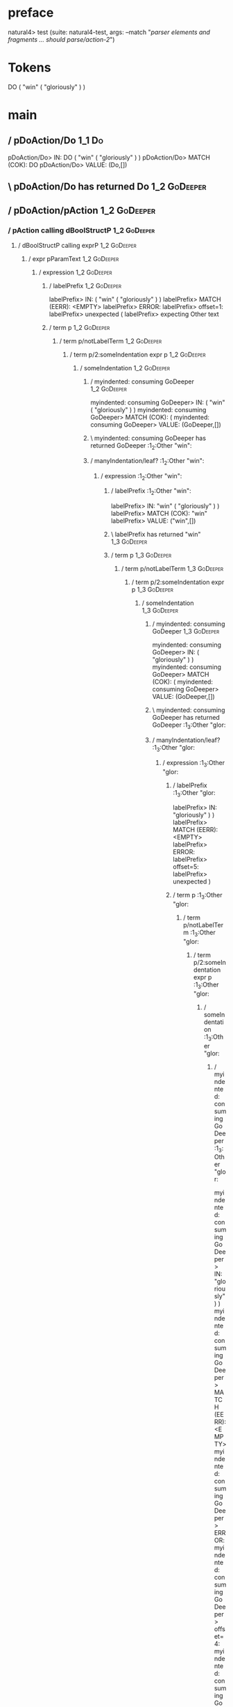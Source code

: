 * preface
:PROPERTIES:
:VISIBILITY: folded
:END:

natural4> test (suite: natural4-test, args: --match "/parser elements and fragments ... should parse/action-2/")

* Tokens
DO
    ( "win" ( "gloriously" ) )
* main
:PROPERTIES:
:VISIBILITY: children
:END:

** / pDoAction/Do                                                                                                      :1_1:Do:
pDoAction/Do> IN: DO ( "win" ( "gloriously" ) )
pDoAction/Do> MATCH (COK): DO
pDoAction/Do> VALUE: (Do,[])

** \ pDoAction/Do has returned Do                                                                                       :1_2:GoDeeper:
** / pDoAction/pAction                                                                                                  :1_2:GoDeeper:
*** / pAction calling dBoolStructP                                                                                     :1_2:GoDeeper:
**** / dBoolStructP calling exprP                                                                                     :1_2:GoDeeper:
***** / expr pParamText                                                                                              :1_2:GoDeeper:
****** / expression                                                                                                 :1_2:GoDeeper:
******* / labelPrefix                                                                                              :1_2:GoDeeper:
labelPrefix> IN: ( "win" ( "gloriously" ) )
labelPrefix> MATCH (EERR): <EMPTY>
labelPrefix> ERROR:
labelPrefix> offset=1:
labelPrefix> unexpected (
labelPrefix> expecting Other text

******* / term p                                                                                                   :1_2:GoDeeper:
******** / term p/notLabelTerm                                                                                    :1_2:GoDeeper:
********* / term p/2:someIndentation expr p                                                                      :1_2:GoDeeper:
********** / someIndentation                                                                                    :1_2:GoDeeper:
*********** / myindented: consuming GoDeeper                                                                   :1_2:GoDeeper:
myindented: consuming GoDeeper> IN: ( "win" ( "gloriously" ) )
myindented: consuming GoDeeper> MATCH (COK): (
myindented: consuming GoDeeper> VALUE: (GoDeeper,[])

*********** \ myindented: consuming GoDeeper has returned GoDeeper                                              :1_2:Other "win":
*********** / manyIndentation/leaf?                                                                             :1_2:Other "win":
************ / expression                                                                                      :1_2:Other "win":
************* / labelPrefix                                                                                   :1_2:Other "win":
labelPrefix> IN: "win" ( "gloriously" ) )
labelPrefix> MATCH (COK): "win"
labelPrefix> VALUE: ("win",[])

************* \ labelPrefix has returned "win"                                                                 :1_3:GoDeeper:
************* / term p                                                                                         :1_3:GoDeeper:
************** / term p/notLabelTerm                                                                          :1_3:GoDeeper:
*************** / term p/2:someIndentation expr p                                                            :1_3:GoDeeper:
**************** / someIndentation                                                                          :1_3:GoDeeper:
***************** / myindented: consuming GoDeeper                                                         :1_3:GoDeeper:
myindented: consuming GoDeeper> IN: ( "gloriously" ) )
myindented: consuming GoDeeper> MATCH (COK): (
myindented: consuming GoDeeper> VALUE: (GoDeeper,[])

***************** \ myindented: consuming GoDeeper has returned GoDeeper                                    :1_3:Other "glor:
***************** / manyIndentation/leaf?                                                                   :1_3:Other "glor:
****************** / expression                                                                            :1_3:Other "glor:
******************* / labelPrefix                                                                         :1_3:Other "glor:
labelPrefix> IN: "gloriously" ) )
labelPrefix> MATCH (EERR): <EMPTY>
labelPrefix> ERROR:
labelPrefix> offset=5:
labelPrefix> unexpected )

******************* / term p                                                                              :1_3:Other "glor:
******************** / term p/notLabelTerm                                                               :1_3:Other "glor:
********************* / term p/2:someIndentation expr p                                                 :1_3:Other "glor:
********************** / someIndentation                                                               :1_3:Other "glor:
*********************** / myindented: consuming GoDeeper                                              :1_3:Other "glor:
myindented: consuming GoDeeper> IN: "gloriously" ) )
myindented: consuming GoDeeper> MATCH (EERR): <EMPTY>
myindented: consuming GoDeeper> ERROR:
myindented: consuming GoDeeper> offset=4:
myindented: consuming GoDeeper> unexpected "gloriously"
myindented: consuming GoDeeper> expecting (

someIndentation> IN: "gloriously" ) )
someIndentation> MATCH (EERR): <EMPTY>
someIndentation> ERROR:
someIndentation> offset=4:
someIndentation> unexpected "gloriously"
someIndentation> expecting (

term p/2:someIndentation expr p> IN: "gloriously" ) )
term p/2:someIndentation expr p> MATCH (EERR): <EMPTY>
term p/2:someIndentation expr p> ERROR:
term p/2:someIndentation expr p> offset=4:
term p/2:someIndentation expr p> unexpected "gloriously"
term p/2:someIndentation expr p> expecting (

********************* / term p/3:plain p                                                                :1_3:Other "glor:
********************** / pParamText                                                                    :1_3:Other "glor:
*********************** / pParamText(flat) first line: pKeyValues                                     :1_3:Other "glor:
************************ / pKeyValuesAka                                                             :1_3:Other "glor:
************************* / slAKA                                                                   :1_3:Other "glor:
************************** / $*|                                                                   :1_3:Other "glor:
*************************** / slAKA base                                                          :1_3:Other "glor:
**************************** / slKeyValues                                                       :1_3:Other "glor:
***************************** / $*|                                                             :1_3:Other "glor:
****************************** / someSL                                                        :1_3:Other "glor:
someSL> IN: "gloriously" ) )
someSL> MATCH (COK): "gloriously"
someSL> VALUE: ((["gloriously"],0),[])

****************************** \ someSL has returned (["gloriously"],0)                       :1_2:UnDeeper:
$*|> IN: "gloriously" ) )
$*|> MATCH (COK): "gloriously"
$*|> VALUE: ((["gloriously"],0),[])

***************************** \ $*| has returned (["gloriously"],0)                            :1_2:UnDeeper:
***************************** / |>>/recurse                                                    :1_2:UnDeeper:
|>>/recurse> IN: ) )
|>>/recurse> MATCH (EERR): <EMPTY>
|>>/recurse> ERROR:
|>>/recurse> offset=5:
|>>/recurse> unexpected )
|>>/recurse> expecting (

***************************** / |>>/base                                                       :1_2:UnDeeper:
****************************** / |?| optional something                                       :1_2:UnDeeper:
******************************* / |>>/recurse                                                :1_2:UnDeeper:
|>>/recurse> IN: ) )
|>>/recurse> MATCH (EERR): <EMPTY>
|>>/recurse> ERROR:
|>>/recurse> offset=5:
|>>/recurse> unexpected )
|>>/recurse> expecting (

******************************* / |>>/base                                                   :1_2:UnDeeper:
******************************** / slTypeSig                                                :1_2:UnDeeper:
********************************* / $>|                                                    :1_2:UnDeeper:
$>|> IN: ) )
$>|> MATCH (EERR): <EMPTY>
$>|> ERROR:
$>|> offset=5:
$>|> unexpected )
$>|> expecting :: or IS

slTypeSig> IN: ) )
slTypeSig> MATCH (EERR): <EMPTY>
slTypeSig> ERROR:
slTypeSig> offset=5:
slTypeSig> unexpected )
slTypeSig> expecting :: or IS

|>>/base> IN: ) )
|>>/base> MATCH (EERR): <EMPTY>
|>>/base> ERROR:
|>>/base> offset=5:
|>>/base> unexpected )
|>>/base> expecting :: or IS

|?| optional something> IN: ) )
|?| optional something> MATCH (EOK): <EMPTY>
|?| optional something> VALUE: ((Nothing,0),[])

****************************** \ |?| optional something has returned (Nothing,0)              :1_2:UnDeeper:
****************************** > |>>/base got Nothing                                         :1_2:UnDeeper:
|>>/base> IN: ) )
|>>/base> MATCH (EOK): <EMPTY>
|>>/base> VALUE: ((Nothing,0),[])

***************************** \ |>>/base has returned (Nothing,0)                              :1_2:UnDeeper:
slKeyValues> IN: "gloriously" ) )
slKeyValues> MATCH (COK): "gloriously"
slKeyValues> VALUE: ((("gloriously" :| [],Nothing),0),[])

**************************** \ slKeyValues has returned (("gloriously" :| [],Nothing),0)        :1_2:UnDeeper:
slAKA base> IN: "gloriously" ) )
slAKA base> MATCH (COK): "gloriously"
slAKA base> VALUE: ((("gloriously" :| [],Nothing),0),[])

*************************** \ slAKA base has returned (("gloriously" :| [],Nothing),0)           :1_2:UnDeeper:
$*|> IN: "gloriously" ) )
$*|> MATCH (COK): "gloriously"
$*|> VALUE: ((("gloriously" :| [],Nothing),0),[])

************************** \ $*| has returned (("gloriously" :| [],Nothing),0)                    :1_2:UnDeeper:
************************** / |>>/recurse                                                          :1_2:UnDeeper:
|>>/recurse> IN: ) )
|>>/recurse> MATCH (EERR): <EMPTY>
|>>/recurse> ERROR:
|>>/recurse> offset=5:
|>>/recurse> unexpected )
|>>/recurse> expecting (

************************** / |>>/base                                                             :1_2:UnDeeper:
*************************** / slAKA optional akapart                                             :1_2:UnDeeper:
**************************** / |?| optional something                                           :1_2:UnDeeper:
***************************** / |>>/recurse                                                    :1_2:UnDeeper:
|>>/recurse> IN: ) )
|>>/recurse> MATCH (EERR): <EMPTY>
|>>/recurse> ERROR:
|>>/recurse> offset=5:
|>>/recurse> unexpected )
|>>/recurse> expecting (

***************************** / |>>/base                                                       :1_2:UnDeeper:
****************************** / PAKA/akapart                                                 :1_2:UnDeeper:
******************************* / $>|                                                        :1_2:UnDeeper:
******************************** / Aka Token                                                :1_2:UnDeeper:
Aka Token> IN: ) )
Aka Token> MATCH (EERR): <EMPTY>
Aka Token> ERROR:
Aka Token> offset=5:
Aka Token> unexpected )
Aka Token> expecting AKA

$>|> IN: ) )
$>|> MATCH (EERR): <EMPTY>
$>|> ERROR:
$>|> offset=5:
$>|> unexpected )
$>|> expecting AKA

PAKA/akapart> IN: ) )
PAKA/akapart> MATCH (EERR): <EMPTY>
PAKA/akapart> ERROR:
PAKA/akapart> offset=5:
PAKA/akapart> unexpected )
PAKA/akapart> expecting AKA

|>>/base> IN: ) )
|>>/base> MATCH (EERR): <EMPTY>
|>>/base> ERROR:
|>>/base> offset=5:
|>>/base> unexpected )
|>>/base> expecting AKA

|?| optional something> IN: ) )
|?| optional something> MATCH (EOK): <EMPTY>
|?| optional something> VALUE: ((Nothing,0),[])

**************************** \ |?| optional something has returned (Nothing,0)                  :1_2:UnDeeper:
slAKA optional akapart> IN: ) )
slAKA optional akapart> MATCH (EOK): <EMPTY>
slAKA optional akapart> VALUE: ((Nothing,0),[])

*************************** \ slAKA optional akapart has returned (Nothing,0)                    :1_2:UnDeeper:
*************************** > |>>/base got Nothing                                               :1_2:UnDeeper:
|>>/base> IN: ) )
|>>/base> MATCH (EOK): <EMPTY>
|>>/base> VALUE: ((Nothing,0),[])

************************** \ |>>/base has returned (Nothing,0)                                    :1_2:UnDeeper:
************************** / |>>/recurse                                                          :1_2:UnDeeper:
|>>/recurse> IN: ) )
|>>/recurse> MATCH (EERR): <EMPTY>
|>>/recurse> ERROR:
|>>/recurse> offset=5:
|>>/recurse> unexpected )
|>>/recurse> expecting (

************************** / |>>/base                                                             :1_2:UnDeeper:
*************************** / slAKA optional typically                                           :1_2:UnDeeper:
**************************** / |?| optional something                                           :1_2:UnDeeper:
***************************** / |>>/recurse                                                    :1_2:UnDeeper:
|>>/recurse> IN: ) )
|>>/recurse> MATCH (EERR): <EMPTY>
|>>/recurse> ERROR:
|>>/recurse> offset=5:
|>>/recurse> unexpected )
|>>/recurse> expecting (

***************************** / |>>/base                                                       :1_2:UnDeeper:
****************************** / typically                                                    :1_2:UnDeeper:
******************************* / $>|                                                        :1_2:UnDeeper:
$>|> IN: ) )
$>|> MATCH (EERR): <EMPTY>
$>|> ERROR:
$>|> offset=5:
$>|> unexpected )
$>|> expecting TYPICALLY

typically> IN: ) )
typically> MATCH (EERR): <EMPTY>
typically> ERROR:
typically> offset=5:
typically> unexpected )
typically> expecting TYPICALLY

|>>/base> IN: ) )
|>>/base> MATCH (EERR): <EMPTY>
|>>/base> ERROR:
|>>/base> offset=5:
|>>/base> unexpected )
|>>/base> expecting TYPICALLY

|?| optional something> IN: ) )
|?| optional something> MATCH (EOK): <EMPTY>
|?| optional something> VALUE: ((Nothing,0),[])

**************************** \ |?| optional something has returned (Nothing,0)                  :1_2:UnDeeper:
slAKA optional typically> IN: ) )
slAKA optional typically> MATCH (EOK): <EMPTY>
slAKA optional typically> VALUE: ((Nothing,0),[])

*************************** \ slAKA optional typically has returned (Nothing,0)                  :1_2:UnDeeper:
*************************** > |>>/base got Nothing                                               :1_2:UnDeeper:
|>>/base> IN: ) )
|>>/base> MATCH (EOK): <EMPTY>
|>>/base> VALUE: ((Nothing,0),[])

************************** \ |>>/base has returned (Nothing,0)                                    :1_2:UnDeeper:
************************** > slAKA: proceeding after base and entityalias are retrieved ...       :1_2:UnDeeper:
************************** > pAKA: entityalias = Nothing                                          :1_2:UnDeeper:
slAKA> IN: "gloriously" ) )
slAKA> MATCH (COK): "gloriously"
slAKA> VALUE: ((("gloriously" :| [],Nothing),0),[])

************************* \ slAKA has returned (("gloriously" :| [],Nothing),0)                    :1_2:UnDeeper:
************************* / undeepers                                                              :1_2:UnDeeper:
************************** > sameLine/undeepers: reached end of line; now need to clear 0 UnDeepers :1_2:UnDeeper:
************************** > sameLine: success!                                                   :1_2:UnDeeper:
undeepers> IN: ) )
undeepers> MATCH (EOK): <EMPTY>
undeepers> VALUE: ((),[])

************************* \ undeepers has returned ()                                              :1_2:UnDeeper:
pKeyValuesAka> IN: "gloriously" ) )
pKeyValuesAka> MATCH (COK): "gloriously"
pKeyValuesAka> VALUE: (("gloriously" :| [],Nothing),[])

************************ \ pKeyValuesAka has returned ("gloriously" :| [],Nothing)                  :1_2:UnDeeper:
pParamText(flat) first line: pKeyValues> IN: "gloriously" ) )
pParamText(flat) first line: pKeyValues> MATCH (COK): "gloriously"
pParamText(flat) first line: pKeyValues> VALUE: (("gloriously" :| [],Nothing),[])

*********************** \ pParamText(flat) first line: pKeyValues has returned ("gloriously" :| [],Nothing) :1_2:UnDeeper:
*********************** / pParamText(flat) subsequent lines: sameMany pKeyValues                     :1_2:UnDeeper:
************************ / manyIndentation/leaf?                                                    :1_2:UnDeeper:
************************* / sameMany                                                               :1_2:UnDeeper:
************************** / pKeyValuesAka                                                        :1_2:UnDeeper:
*************************** / slAKA                                                              :1_2:UnDeeper:
**************************** / $*|                                                              :1_2:UnDeeper:
***************************** / slAKA base                                                     :1_2:UnDeeper:
****************************** / slKeyValues                                                  :1_2:UnDeeper:
******************************* / $*|                                                        :1_2:UnDeeper:
******************************** / someSL                                                   :1_2:UnDeeper:
********************************* / pNumAsText                                             :1_2:UnDeeper:
pNumAsText> IN: ) )
pNumAsText> MATCH (EERR): <EMPTY>
pNumAsText> ERROR:
pNumAsText> offset=5:
pNumAsText> unexpected )
pNumAsText> expecting number

someSL> IN: ) )
someSL> MATCH (EERR): <EMPTY>
someSL> ERROR:
someSL> offset=5:
someSL> unexpected )
someSL> expecting other text or number

$*|> IN: ) )
$*|> MATCH (EERR): <EMPTY>
$*|> ERROR:
$*|> offset=5:
$*|> unexpected )
$*|> expecting other text or number

slKeyValues> IN: ) )
slKeyValues> MATCH (EERR): <EMPTY>
slKeyValues> ERROR:
slKeyValues> offset=5:
slKeyValues> unexpected )
slKeyValues> expecting other text or number

slAKA base> IN: ) )
slAKA base> MATCH (EERR): <EMPTY>
slAKA base> ERROR:
slAKA base> offset=5:
slAKA base> unexpected )
slAKA base> expecting other text or number

$*|> IN: ) )
$*|> MATCH (EERR): <EMPTY>
$*|> ERROR:
$*|> offset=5:
$*|> unexpected )
$*|> expecting other text or number

slAKA> IN: ) )
slAKA> MATCH (EERR): <EMPTY>
slAKA> ERROR:
slAKA> offset=5:
slAKA> unexpected )
slAKA> expecting other text or number

pKeyValuesAka> IN: ) )
pKeyValuesAka> MATCH (EERR): <EMPTY>
pKeyValuesAka> ERROR:
pKeyValuesAka> offset=5:
pKeyValuesAka> unexpected )
pKeyValuesAka> expecting other text or number

sameMany> IN: ) )
sameMany> MATCH (EOK): <EMPTY>
sameMany> VALUE: ([],[])

************************* \ sameMany has returned []                                               :1_2:UnDeeper:
manyIndentation/leaf?> IN: ) )
manyIndentation/leaf?> MATCH (EOK): <EMPTY>
manyIndentation/leaf?> VALUE: ([],[])

************************ \ manyIndentation/leaf? has returned []                                    :1_2:UnDeeper:
pParamText(flat) subsequent lines: sameMany pKeyValues> IN: ) )
pParamText(flat) subsequent lines: sameMany pKeyValues> MATCH (EOK): <EMPTY>
pParamText(flat) subsequent lines: sameMany pKeyValues> VALUE: ([],[])

*********************** \ pParamText(flat) subsequent lines: sameMany pKeyValues has returned []     :1_2:UnDeeper:
pParamText> IN: "gloriously" ) )
pParamText> MATCH (COK): "gloriously"
pParamText> VALUE: (("gloriously" :| [],Nothing) :| [],[])

********************** \ pParamText has returned ("gloriously" :| [],Nothing) :| []                   :1_2:UnDeeper:
term p/3:plain p> IN: "gloriously" ) )
term p/3:plain p> MATCH (COK): "gloriously"
term p/3:plain p> VALUE: (MyLeaf (("gloriously" :| [],Nothing) :| []),[])

********************* \ term p/3:plain p has returned MyLeaf (("gloriously" :| [],Nothing) :| [])      :1_2:UnDeeper:
term p/notLabelTerm> IN: "gloriously" ) )
term p/notLabelTerm> MATCH (COK): "gloriously"
term p/notLabelTerm> VALUE: (MyLeaf (("gloriously" :| [],Nothing) :| []),[])

******************** \ term p/notLabelTerm has returned MyLeaf (("gloriously" :| [],Nothing) :| [])     :1_2:UnDeeper:
term p> IN: "gloriously" ) )
term p> MATCH (COK): "gloriously"
term p> VALUE: (MyLeaf (("gloriously" :| [],Nothing) :| []),[])

******************* \ term p has returned MyLeaf (("gloriously" :| [],Nothing) :| [])                    :1_2:UnDeeper:
******************* / binary(Or)                                                                         :1_2:UnDeeper:
binary(Or)> IN: ) )
binary(Or)> MATCH (EERR): <EMPTY>
binary(Or)> ERROR:
binary(Or)> offset=5:
binary(Or)> unexpected )
binary(Or)> expecting OR

******************* / binary(And)                                                                        :1_2:UnDeeper:
binary(And)> IN: ) )
binary(And)> MATCH (EERR): <EMPTY>
binary(And)> ERROR:
binary(And)> offset=5:
binary(And)> unexpected )
binary(And)> expecting AND

******************* / binary(SetLess)                                                                    :1_2:UnDeeper:
binary(SetLess)> IN: ) )
binary(SetLess)> MATCH (EERR): <EMPTY>
binary(SetLess)> ERROR:
binary(SetLess)> offset=5:
binary(SetLess)> unexpected )
binary(SetLess)> expecting LESS

******************* / binary(SetPlus)                                                                    :1_2:UnDeeper:
binary(SetPlus)> IN: ) )
binary(SetPlus)> MATCH (EERR): <EMPTY>
binary(SetPlus)> ERROR:
binary(SetPlus)> offset=5:
binary(SetPlus)> unexpected )
binary(SetPlus)> expecting PLUS

expression> IN: "gloriously" ) )
expression> MATCH (COK): "gloriously"
expression> VALUE: (MyLeaf (("gloriously" :| [],Nothing) :| []),[])

****************** \ expression has returned MyLeaf (("gloriously" :| [],Nothing) :| [])                  :1_2:UnDeeper:
manyIndentation/leaf?> IN: "gloriously" ) )
manyIndentation/leaf?> MATCH (COK): "gloriously"
manyIndentation/leaf?> VALUE: (MyLeaf (("gloriously" :| [],Nothing) :| []),[])

***************** \ manyIndentation/leaf? has returned MyLeaf (("gloriously" :| [],Nothing) :| [])         :1_2:UnDeeper:
***************** / myindented: consuming UnDeeper                                                         :1_2:UnDeeper:
myindented: consuming UnDeeper> IN: ) )
myindented: consuming UnDeeper> MATCH (COK): )
myindented: consuming UnDeeper> VALUE: (UnDeeper,[])

***************** \ myindented: consuming UnDeeper has returned UnDeeper                                     :1_3:UnDeeper:
someIndentation> IN: ( "gloriously" ) )
someIndentation> MATCH (COK): ( "gloriously" )
someIndentation> VALUE: (MyLeaf (("gloriously" :| [],Nothing) :| []),[])

**************** \ someIndentation has returned MyLeaf (("gloriously" :| [],Nothing) :| [])                   :1_3:UnDeeper:
term p/2:someIndentation expr p> IN: ( "gloriously" ) )
term p/2:someIndentation expr p> MATCH (COK): ( "gloriously" )
term p/2:someIndentation expr p> VALUE: (MyLeaf (("gloriously" :| [],Nothing) :| []),[])

*************** \ term p/2:someIndentation expr p has returned MyLeaf (("gloriously" :| [],Nothing) :| [])     :1_3:UnDeeper:
term p/notLabelTerm> IN: ( "gloriously" ) )
term p/notLabelTerm> MATCH (COK): ( "gloriously" )
term p/notLabelTerm> VALUE: (MyLeaf (("gloriously" :| [],Nothing) :| []),[])

************** \ term p/notLabelTerm has returned MyLeaf (("gloriously" :| [],Nothing) :| [])                   :1_3:UnDeeper:
term p> IN: ( "gloriously" ) )
term p> MATCH (COK): ( "gloriously" )
term p> VALUE: (MyLeaf (("gloriously" :| [],Nothing) :| []),[])

************* \ term p has returned MyLeaf (("gloriously" :| [],Nothing) :| [])                                  :1_3:UnDeeper:
************* / binary(Or)                                                                                       :1_3:UnDeeper:
binary(Or)> IN: )
binary(Or)> MATCH (EERR): <EMPTY>
binary(Or)> ERROR:
binary(Or)> offset=6:
binary(Or)> unexpected )
binary(Or)> expecting OR

************* / binary(And)                                                                                      :1_3:UnDeeper:
binary(And)> IN: )
binary(And)> MATCH (EERR): <EMPTY>
binary(And)> ERROR:
binary(And)> offset=6:
binary(And)> unexpected )
binary(And)> expecting AND

************* / binary(SetLess)                                                                                  :1_3:UnDeeper:
binary(SetLess)> IN: )
binary(SetLess)> MATCH (EERR): <EMPTY>
binary(SetLess)> ERROR:
binary(SetLess)> offset=6:
binary(SetLess)> unexpected )
binary(SetLess)> expecting LESS

************* / binary(SetPlus)                                                                                  :1_3:UnDeeper:
binary(SetPlus)> IN: )
binary(SetPlus)> MATCH (EERR): <EMPTY>
binary(SetPlus)> ERROR:
binary(SetPlus)> offset=6:
binary(SetPlus)> unexpected )
binary(SetPlus)> expecting PLUS

expression> IN: "win" ( "gloriously" ) )
expression> MATCH (COK): "win" ( "gloriously" )
expression> VALUE: (MyLabel ["win"] (MyLeaf (("gloriously" :| [],Nothing) :| [])),[])

************ \ expression has returned MyLabel ["win"] (MyLeaf (("gloriously" :| [],Nothing) :| []))              :1_3:UnDeeper:
manyIndentation/leaf?> IN: "win" ( "gloriously" ) )
manyIndentation/leaf?> MATCH (COK): "win" ( "gloriously" )
manyIndentation/leaf?> VALUE: (MyLabel ["win"] (MyLeaf (("gloriously" :| [],Nothing) :| [])),[])

*********** \ manyIndentation/leaf? has returned MyLabel ["win"] (MyLeaf (("gloriously" :| [],Nothing) :| []))     :1_3:UnDeeper:
*********** / myindented: consuming UnDeeper                                                                       :1_3:UnDeeper:
myindented: consuming UnDeeper> IN: )
myindented: consuming UnDeeper> MATCH (COK): )
myindented: consuming UnDeeper> VALUE: (UnDeeper,[])

*********** \ myindented: consuming UnDeeper has returned UnDeeper                                          :EOF:
someIndentation> IN: ( "win" ( "gloriously" ) )
someIndentation> MATCH (COK): ( "win" ( "gloriously" ) )
someIndentation> VALUE: (MyLabel ["win"] (MyLeaf (("gloriously" :| [],Nothing) :| [])),[])

********** \ someIndentation has returned MyLabel ["win"] (MyLeaf (("gloriously" :| [],Nothing) :| []))      :EOF:
term p/2:someIndentation expr p> IN: ( "win" ( "gloriously" ) )
term p/2:someIndentation expr p> MATCH (COK): ( "win" ( "gloriously" ) )
term p/2:someIndentation expr p> VALUE: (MyLabel ["win"] (MyLeaf (("gloriously" :| [],Nothing) :| [])),[])

********* \ term p/2:someIndentation expr p has returned MyLabel ["win"] (MyLeaf (("gloriously" :| [],Nothing) :| [])) :EOF:
term p/notLabelTerm> IN: ( "win" ( "gloriously" ) )
term p/notLabelTerm> MATCH (COK): ( "win" ( "gloriously" ) )
term p/notLabelTerm> VALUE: (MyLabel ["win"] (MyLeaf (("gloriously" :| [],Nothing) :| [])),[])

******** \ term p/notLabelTerm has returned MyLabel ["win"] (MyLeaf (("gloriously" :| [],Nothing) :| []))      :EOF:
term p> IN: ( "win" ( "gloriously" ) )
term p> MATCH (COK): ( "win" ( "gloriously" ) )
term p> VALUE: (MyLabel ["win"] (MyLeaf (("gloriously" :| [],Nothing) :| [])),[])

******* \ term p has returned MyLabel ["win"] (MyLeaf (("gloriously" :| [],Nothing) :| []))                     :EOF:
******* / binary(Or)                                                                                            :EOF:
binary(Or)> IN: <EMPTY>
binary(Or)> MATCH (EERR): <EMPTY>
binary(Or)> ERROR:
binary(Or)> offset=7:
binary(Or)> unexpected end of input
binary(Or)> expecting OR

******* / binary(And)                                                                                           :EOF:
binary(And)> IN: <EMPTY>
binary(And)> MATCH (EERR): <EMPTY>
binary(And)> ERROR:
binary(And)> offset=7:
binary(And)> unexpected end of input
binary(And)> expecting AND

******* / binary(SetLess)                                                                                       :EOF:
binary(SetLess)> IN: <EMPTY>
binary(SetLess)> MATCH (EERR): <EMPTY>
binary(SetLess)> ERROR:
binary(SetLess)> offset=7:
binary(SetLess)> unexpected end of input
binary(SetLess)> expecting LESS

******* / binary(SetPlus)                                                                                       :EOF:
binary(SetPlus)> IN: <EMPTY>
binary(SetPlus)> MATCH (EERR): <EMPTY>
binary(SetPlus)> ERROR:
binary(SetPlus)> offset=7:
binary(SetPlus)> unexpected end of input
binary(SetPlus)> expecting PLUS

expression> IN: ( "win" ( "gloriously" ) )
expression> MATCH (COK): ( "win" ( "gloriously" ) )
expression> VALUE: (MyLabel ["win"] (MyLeaf (("gloriously" :| [],Nothing) :| [])),[])

****** \ expression has returned MyLabel ["win"] (MyLeaf (("gloriously" :| [],Nothing) :| []))                   :EOF:
expr pParamText> IN: ( "win" ( "gloriously" ) )
expr pParamText> MATCH (COK): ( "win" ( "gloriously" ) )
expr pParamText> VALUE: (MyLeaf (("win" :| [],Nothing) :| [("gloriously" :| [],Nothing)]),[])

***** \ expr pParamText has returned MyLeaf (("win" :| [],Nothing) :| [("gloriously" :| [],Nothing)])             :EOF:
dBoolStructP calling exprP> IN: ( "win" ( "gloriously" ) )
dBoolStructP calling exprP> MATCH (COK): ( "win" ( "gloriously" ) )
dBoolStructP calling exprP> VALUE: (Leaf (("win" :| [],Nothing) :| [("gloriously" :| [],Nothing)]),[])

**** \ dBoolStructP calling exprP has returned Leaf (("win" :| [],Nothing) :| [("gloriously" :| [],Nothing)])      :EOF:
pAction calling dBoolStructP> IN: ( "win" ( "gloriously" ) )
pAction calling dBoolStructP> MATCH (COK): ( "win" ( "gloriously" ) )
pAction calling dBoolStructP> VALUE: (Leaf (("win" :| [],Nothing) :| [("gloriously" :| [],Nothing)]),[])

*** \ pAction calling dBoolStructP has returned Leaf (("win" :| [],Nothing) :| [("gloriously" :| [],Nothing)])      :EOF:
pDoAction/pAction> IN: ( "win" ( "gloriously" ) )
pDoAction/pAction> MATCH (COK): ( "win" ( "gloriously" ) )
pDoAction/pAction> VALUE: (Leaf (("win" :| [],Nothing) :| [("gloriously" :| [],Nothing)]),[])

** \ pDoAction/pAction has returned Leaf (("win" :| [],Nothing) :| [("gloriously" :| [],Nothing)])                   :EOF:

parser elements and fragments ... should parse
  action-2 FAILED [1]

Failures:

  test/Spec.hs:124:3: 
  1) parser elements and fragments ... should parse action-2
       expected: [(Leaf (("win" :| ["gloriously"],Nothing) :| []),[])]
        but got: [(Leaf (("win" :| [],Nothing) :| [("gloriously" :| [],Nothing)]),[])]

  To rerun use: --match "/parser elements and fragments ... should parse/action-2/"

Randomized with seed 291259240

Finished in 0.0053 seconds
1 example, 1 failure

natural4> Test suite natural4-test failed
Test suite failure for package natural4-0.1.0.0
    natural4-test:  exited with: ExitFailure 1
Logs printed to console

